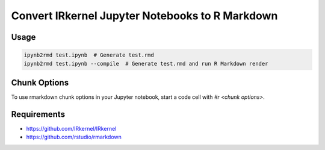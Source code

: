 Convert IRkernel Jupyter Notebooks to R Markdown 
================================================

Usage
-----

.. code-block:: bash

    ipynb2rmd test.ipynb  # Generate test.rmd
    ipynb2rmd test.ipynb --compile  # Generate test.rmd and run R Markdown render


Chunk Options
-------------

To use rmarkdown chunk options in your Jupyter notebook, start a code cell with `#r <chunk options>`.

Requirements
------------

* https://github.com/IRkernel/IRkernel
* https://github.com/rstudio/rmarkdown
